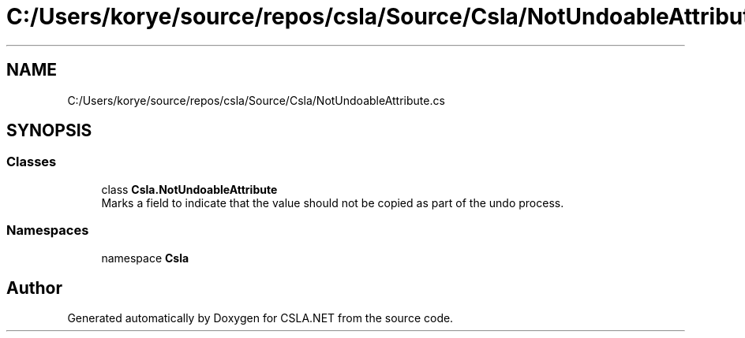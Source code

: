 .TH "C:/Users/korye/source/repos/csla/Source/Csla/NotUndoableAttribute.cs" 3 "Wed Jul 21 2021" "Version 5.4.2" "CSLA.NET" \" -*- nroff -*-
.ad l
.nh
.SH NAME
C:/Users/korye/source/repos/csla/Source/Csla/NotUndoableAttribute.cs
.SH SYNOPSIS
.br
.PP
.SS "Classes"

.in +1c
.ti -1c
.RI "class \fBCsla\&.NotUndoableAttribute\fP"
.br
.RI "Marks a field to indicate that the value should not be copied as part of the undo process\&. "
.in -1c
.SS "Namespaces"

.in +1c
.ti -1c
.RI "namespace \fBCsla\fP"
.br
.in -1c
.SH "Author"
.PP 
Generated automatically by Doxygen for CSLA\&.NET from the source code\&.
